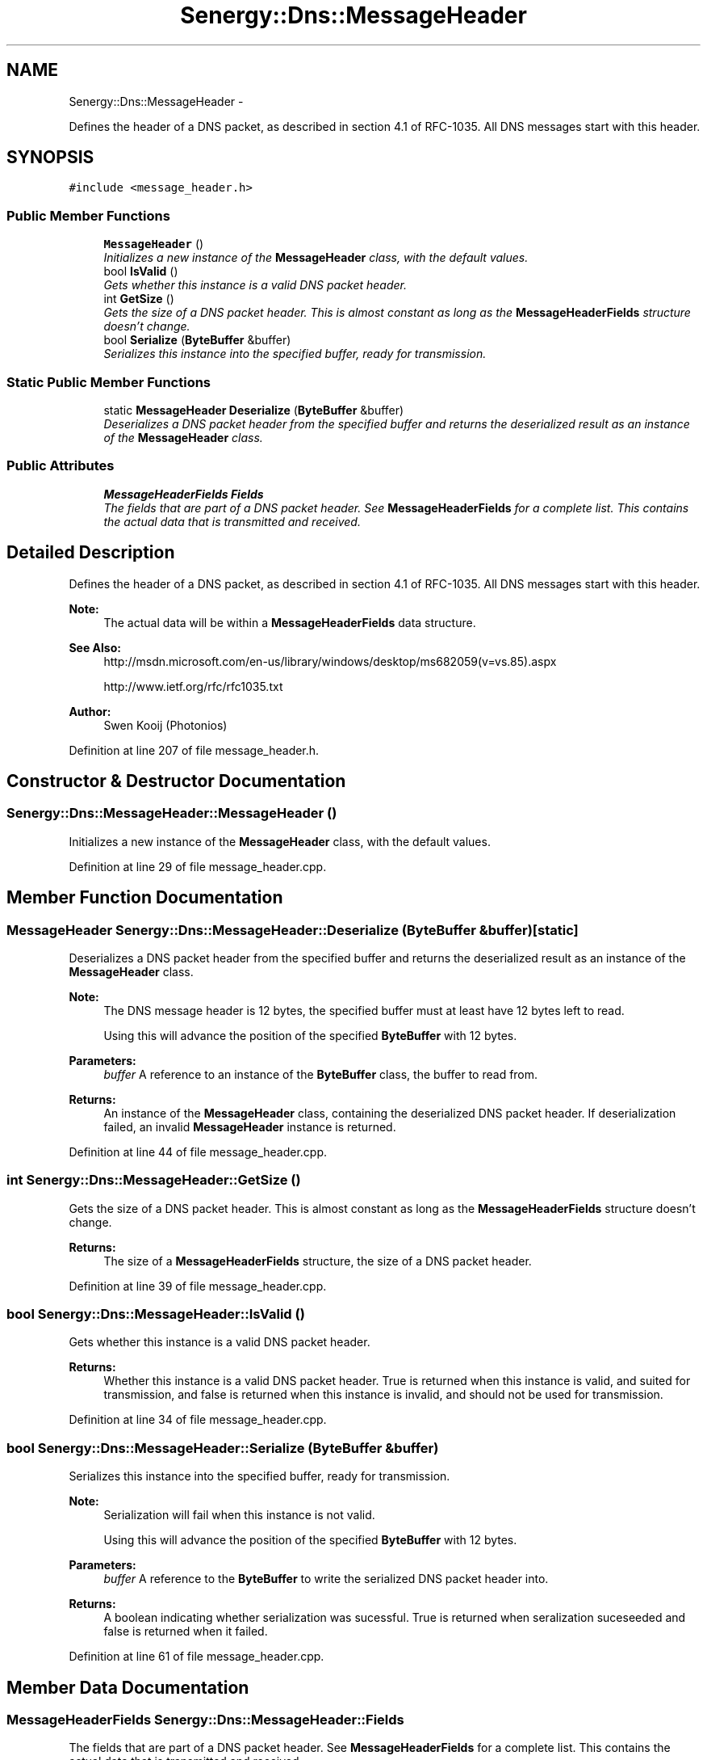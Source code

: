 .TH "Senergy::Dns::MessageHeader" 3 "Tue Jan 28 2014" "Version 1.0" "Senergy" \" -*- nroff -*-
.ad l
.nh
.SH NAME
Senergy::Dns::MessageHeader \- 
.PP
Defines the header of a DNS packet, as described in section 4\&.1 of RFC-1035\&. All DNS messages start with this header\&.  

.SH SYNOPSIS
.br
.PP
.PP
\fC#include <message_header\&.h>\fP
.SS "Public Member Functions"

.in +1c
.ti -1c
.RI "\fBMessageHeader\fP ()"
.br
.RI "\fIInitializes a new instance of the \fBMessageHeader\fP class, with the default values\&. \fP"
.ti -1c
.RI "bool \fBIsValid\fP ()"
.br
.RI "\fIGets whether this instance is a valid DNS packet header\&. \fP"
.ti -1c
.RI "int \fBGetSize\fP ()"
.br
.RI "\fIGets the size of a DNS packet header\&. This is almost constant as long as the \fBMessageHeaderFields\fP structure doesn't change\&. \fP"
.ti -1c
.RI "bool \fBSerialize\fP (\fBByteBuffer\fP &buffer)"
.br
.RI "\fISerializes this instance into the specified buffer, ready for transmission\&. \fP"
.in -1c
.SS "Static Public Member Functions"

.in +1c
.ti -1c
.RI "static \fBMessageHeader\fP \fBDeserialize\fP (\fBByteBuffer\fP &buffer)"
.br
.RI "\fIDeserializes a DNS packet header from the specified buffer and returns the deserialized result as an instance of the \fBMessageHeader\fP class\&. \fP"
.in -1c
.SS "Public Attributes"

.in +1c
.ti -1c
.RI "\fBMessageHeaderFields\fP \fBFields\fP"
.br
.RI "\fIThe fields that are part of a DNS packet header\&. See \fBMessageHeaderFields\fP for a complete list\&. This contains the actual data that is transmitted and received\&. \fP"
.in -1c
.SH "Detailed Description"
.PP 
Defines the header of a DNS packet, as described in section 4\&.1 of RFC-1035\&. All DNS messages start with this header\&. 


.PP
\fBNote:\fP
.RS 4
The actual data will be within a \fBMessageHeaderFields\fP data structure\&.
.RE
.PP
\fBSee Also:\fP
.RS 4
http://msdn.microsoft.com/en-us/library/windows/desktop/ms682059(v=vs.85).aspx 
.PP
http://www.ietf.org/rfc/rfc1035.txt
.RE
.PP
\fBAuthor:\fP
.RS 4
Swen Kooij (Photonios) 
.RE
.PP

.PP
Definition at line 207 of file message_header\&.h\&.
.SH "Constructor & Destructor Documentation"
.PP 
.SS "Senergy::Dns::MessageHeader::MessageHeader ()"

.PP
Initializes a new instance of the \fBMessageHeader\fP class, with the default values\&. 
.PP
Definition at line 29 of file message_header\&.cpp\&.
.SH "Member Function Documentation"
.PP 
.SS "\fBMessageHeader\fP Senergy::Dns::MessageHeader::Deserialize (\fBByteBuffer\fP &buffer)\fC [static]\fP"

.PP
Deserializes a DNS packet header from the specified buffer and returns the deserialized result as an instance of the \fBMessageHeader\fP class\&. 
.PP
\fBNote:\fP
.RS 4
The DNS message header is 12 bytes, the specified buffer must at least have 12 bytes left to read\&.
.PP
Using this will advance the position of the specified \fBByteBuffer\fP with 12 bytes\&.
.RE
.PP
\fBParameters:\fP
.RS 4
\fIbuffer\fP A reference to an instance of the \fBByteBuffer\fP class, the buffer to read from\&.
.RE
.PP
\fBReturns:\fP
.RS 4
An instance of the \fBMessageHeader\fP class, containing the deserialized DNS packet header\&. If deserialization failed, an invalid \fBMessageHeader\fP instance is returned\&. 
.RE
.PP

.PP
Definition at line 44 of file message_header\&.cpp\&.
.SS "int Senergy::Dns::MessageHeader::GetSize ()"

.PP
Gets the size of a DNS packet header\&. This is almost constant as long as the \fBMessageHeaderFields\fP structure doesn't change\&. 
.PP
\fBReturns:\fP
.RS 4
The size of a \fBMessageHeaderFields\fP structure, the size of a DNS packet header\&. 
.RE
.PP

.PP
Definition at line 39 of file message_header\&.cpp\&.
.SS "bool Senergy::Dns::MessageHeader::IsValid ()"

.PP
Gets whether this instance is a valid DNS packet header\&. 
.PP
\fBReturns:\fP
.RS 4
Whether this instance is a valid DNS packet header\&. True is returned when this instance is valid, and suited for transmission, and false is returned when this instance is invalid, and should not be used for transmission\&. 
.RE
.PP

.PP
Definition at line 34 of file message_header\&.cpp\&.
.SS "bool Senergy::Dns::MessageHeader::Serialize (\fBByteBuffer\fP &buffer)"

.PP
Serializes this instance into the specified buffer, ready for transmission\&. 
.PP
\fBNote:\fP
.RS 4
Serialization will fail when this instance is not valid\&.
.PP
Using this will advance the position of the specified \fBByteBuffer\fP with 12 bytes\&.
.RE
.PP
\fBParameters:\fP
.RS 4
\fIbuffer\fP A reference to the \fBByteBuffer\fP to write the serialized DNS packet header into\&.
.RE
.PP
\fBReturns:\fP
.RS 4
A boolean indicating whether serialization was sucessful\&. True is returned when seralization suceseeded and false is returned when it failed\&. 
.RE
.PP

.PP
Definition at line 61 of file message_header\&.cpp\&.
.SH "Member Data Documentation"
.PP 
.SS "\fBMessageHeaderFields\fP Senergy::Dns::MessageHeader::Fields"

.PP
The fields that are part of a DNS packet header\&. See \fBMessageHeaderFields\fP for a complete list\&. This contains the actual data that is transmitted and received\&. 
.PP
Definition at line 279 of file message_header\&.h\&.

.SH "Author"
.PP 
Generated automatically by Doxygen for Senergy from the source code\&.
